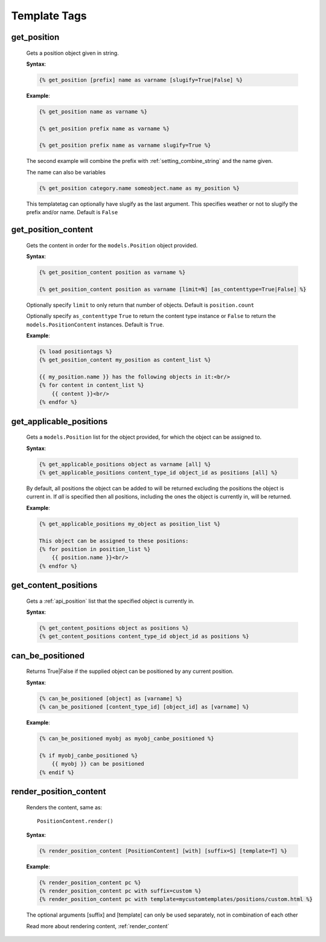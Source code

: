 .. _position-templatetags:

Template Tags
=============

============
get_position
============

    Gets a position object given in string.
    
    **Syntax**:
    
    .. code-block:: django
    
        {% get_position [prefix] name as varname [slugify=True|False] %}
    
    **Example**:
    
    .. code-block:: django
        
        {% get_position name as varname %}
        
        {% get_position prefix name as varname %}
        
        {% get_position prefix name as varname slugify=True %}
        
    The second example will combine the prefix with :ref:`setting_combine_string` and the name given.
    
    The name can also be variables
    
    .. code-block:: django
    
        {% get_position category.name someobject.name as my_position %}
        
    This templatetag can optionally have slugify as the last argument. This specifies weather or not to slugify the prefix and/or name. Default is ``False``


====================
get_position_content
====================

    Gets the content in order for the ``models.Position`` object provided.
    
    **Syntax**:
    
    .. code-block:: django
        
        {% get_position_content position as varname %}
        
        {% get_position_content position as varname [limit=N] [as_contenttype=True|False] %}
        
    Optionally specify ``limit`` to only return that number of objects. Default is ``position.count``
    
    Optionally specify ``as_contenttype`` ``True`` to return the content type instance or ``False`` to return the ``models.PositionContent`` instances. Default is ``True``.
        
    **Example**:
    
    .. code-block:: django
    
        {% load positiontags %}
        {% get_position_content my_position as content_list %}
        
        {{ my_position.name }} has the following objects in it:<br/>
        {% for content in content_list %}
            {{ content }}<br/>
        {% endfor %}
    
    
========================
get_applicable_positions
========================

    Gets a ``models.Position`` list for the object provided, for which the object can be assigned to.

    
    **Syntax**:
    
    .. code-block:: django
    
        {% get_applicable_positions object as varname [all] %}
        {% get_applicable_positions content_type_id object_id as positions [all] %}
        
    By default, all positions the object can be added to will be returned 
    excluding the positions the object is current in. If `all` is specified 
    then all positions, including the ones the object is currently in, will be
    returned.
        
    **Example**:
    
    .. code-block:: django
        
        {% get_applicable_positions my_object as position_list %}
        
        This object can be assigned to these positions:
        {% for position in position_list %}
            {{ position.name }}<br/>
        {% endfor %}
        
        
=====================
get_content_positions
=====================

    Gets a :ref:`api_position` list that the specified object is currently in.
    
    **Syntax**:
    
    .. code-block:: django
    
        {% get_content_positions object as positions %}
        {% get_content_positions content_type_id object_id as positions %}
    
        
=================
can_be_positioned
=================

    Returns True|False if the supplied object can be positioned by any current position.
    
    **Syntax**:
    
    .. code-block:: django
        
        {% can_be_positioned [object] as [varname] %}
        {% can_be_positioned [content_type_id] [object_id] as [varname] %}
        
    **Example**:
    
    .. code-block:: django
    
        {% can_be_positioned myobj as myobj_canbe_positioned %}
        
        {% if myobj_canbe_positioned %}
            {{ myobj }} can be positioned
        {% endif %}

.. _render_position_content:

=======================
render_position_content
=======================

	Renders the content, same as::
	
		PositionContent.render()
	
	**Syntax**:
	
	.. code-block:: django
		
		{% render_position_content [PositionContent] [with] [suffix=S] [template=T] %}

		
	**Example**:
	
	.. code-block:: django
	
		{% render_position_content pc %}
		{% render_position_content pc with suffix=custom %}
		{% render_position_content pc with template=mycustomtemplates/positions/custom.html %}
		
	The optional arguments [suffix] and [template] can only be used separately, not in combination of each other
	
	Read more about rendering content, :ref:`render_content`